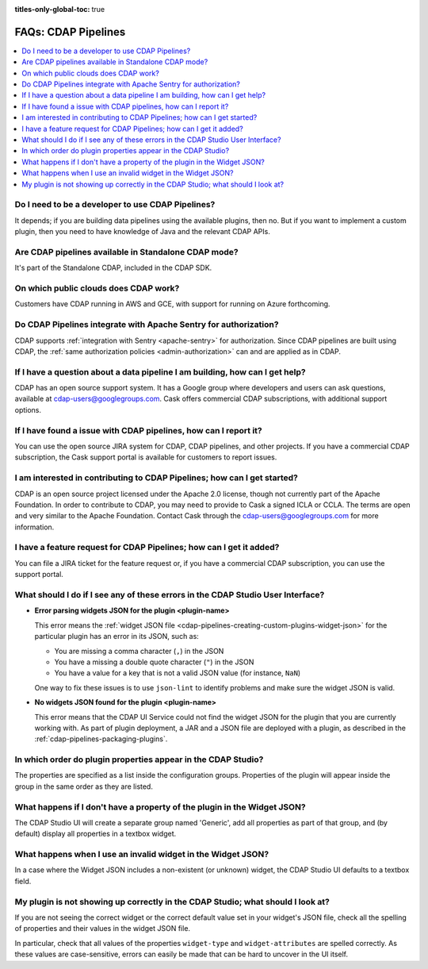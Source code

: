.. meta::
    :author: Cask Data, Inc.
    :copyright: Copyright © 2016-2017 Cask Data, Inc.
    :description: FAQ, Frequently Asked Questions and terms related to CDAP Pipelines, ETL, and Data Pipelines

:titles-only-global-toc: true

.. _cdap-pipelines-faqs:

====================
FAQs: CDAP Pipelines
====================

.. contents:: 
    :local:
    :backlinks: none


Do I need to be a developer to use CDAP Pipelines?
--------------------------------------------------
It depends; if you are building data pipelines using the available plugins, then no. But
if you want to implement a custom plugin, then you need to have knowledge of Java and the
relevant CDAP APIs.

Are CDAP pipelines available in Standalone CDAP mode?
-----------------------------------------------------
It's part of the Standalone CDAP, included in the CDAP SDK.

On which public clouds does CDAP work?
--------------------------------------
Customers have CDAP running in AWS and GCE, with support for running on Azure forthcoming.

Do CDAP Pipelines integrate with Apache Sentry for authorization?
-----------------------------------------------------------------
CDAP supports :ref:`integration with Sentry <apache-sentry>` for authorization. Since CDAP
pipelines are built using CDAP, the :ref:`same authorization policies
<admin-authorization>` can and are applied as in CDAP.

If I have a question about a data pipeline I am building, how can I get help?
-----------------------------------------------------------------------------
CDAP has an open source support system. It has a Google group where developers and users
can ask questions, available at cdap-users@googlegroups.com. Cask offers commercial CDAP
subscriptions, with additional support options.
 
If I have found a issue with CDAP pipelines, how can I report it?
-----------------------------------------------------------------
You can use the open source JIRA system for CDAP, CDAP pipelines, and other projects. If
you have a commercial CDAP subscription, the Cask support portal is available for
customers to report issues.
 
I am interested in contributing to CDAP Pipelines; how can I get started?
-------------------------------------------------------------------------
CDAP is an open source project licensed under the Apache 2.0 license, though not currently
part of the Apache Foundation. In order to contribute to CDAP, you may need to provide to
Cask a signed ICLA or CCLA. The terms are open and very similar to the Apache Foundation.
Contact Cask through the cdap-users@googlegroups.com for more information. 
 
I have a feature request for CDAP Pipelines; how can I get it added?
--------------------------------------------------------------------
You can file a JIRA ticket for the feature request or, if you have a commercial CDAP
subscription, you can use the support portal.

What should I do if I see any of these errors in the CDAP Studio User Interface?
--------------------------------------------------------------------------------
- **Error parsing widgets JSON for the plugin <plugin-name>**

  This error means the :ref:`widget JSON file <cdap-pipelines-creating-custom-plugins-widget-json>` 
  for the particular plugin has an error in its JSON, such as:

  - You are missing a comma character (``,``) in the JSON
  - You have a missing a double quote character (``"``) in the JSON
  - You have a value for a key that is not a valid JSON value (for instance, ``NaN``)

  One way to fix these issues is to use ``json-lint`` to identify problems and make sure the widget JSON is valid.

- **No widgets JSON found for the plugin <plugin-name>**

  This error means that the CDAP UI Service could not find the widget JSON for the plugin that you are
  currently working with. As part of plugin deployment, a JAR and a JSON file are deployed with a plugin,
  as described in the :ref:`cdap-pipelines-packaging-plugins`.

In which order do plugin properties appear in the CDAP Studio?
--------------------------------------------------------------
The properties are specified as a list inside the configuration groups. Properties of the plugin
will appear inside the group in the same order as they are listed.

What happens if I don't have a property of the plugin in the Widget JSON?
-------------------------------------------------------------------------
The CDAP Studio UI will create a separate group named 'Generic', add all properties as 
part of that group, and (by default) display all properties in a textbox widget.

What happens when I use an invalid widget in the Widget JSON?
-------------------------------------------------------------
In a case where the Widget JSON includes a non-existent (or unknown) widget, 
the CDAP Studio UI defaults to a textbox field.

My plugin is not showing up correctly in the CDAP Studio; what should I look at?
--------------------------------------------------------------------------------
If you are not seeing the correct widget or the correct default value set in your widget's
JSON file, check all the spelling of properties and their values in the widget JSON file.

In particular, check that all values of the properties ``widget-type`` and
``widget-attributes`` are spelled correctly. As these values are case-sensitive, errors
can easily be made that can be hard to uncover in the UI itself.
